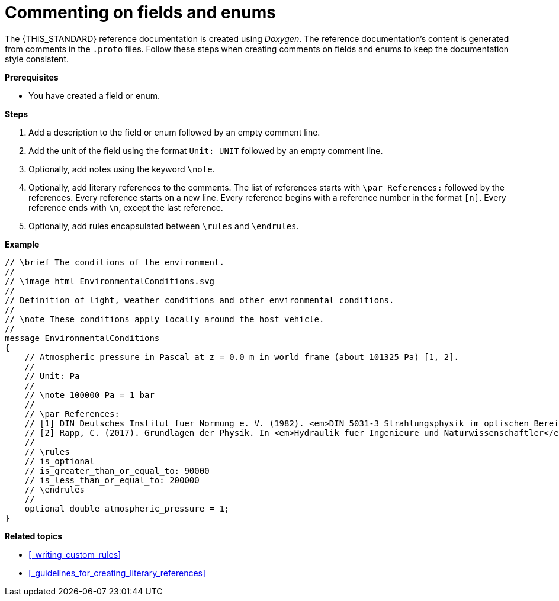 = Commenting on fields and enums

The {THIS_STANDARD} reference documentation is created using _Doxygen_.
The reference documentation's content is generated from comments in the `.proto` files.
Follow these steps when creating comments on fields and enums to keep the documentation style consistent.

**Prerequisites**

* You have created a field or enum.

**Steps**

. Add a description to the field or enum followed by an empty comment line.
. Add the unit of the field using the format `Unit: UNIT` followed by an empty comment line.
. Optionally, add notes using the keyword `\note`.
. Optionally, add literary references to the comments.
The list of references starts with `\par References:` followed by the references.
Every reference starts on a new line.
Every reference begins with a reference number in the format `[n]`.
Every reference ends with `\n`, except the last reference.
. Optionally, add rules encapsulated between `\rules` and `\endrules`.

**Example**

----
// \brief The conditions of the environment.
//
// \image html EnvironmentalConditions.svg
//
// Definition of light, weather conditions and other environmental conditions.
//
// \note These conditions apply locally around the host vehicle.
//
message EnvironmentalConditions
{
    // Atmospheric pressure in Pascal at z = 0.0 m in world frame (about 101325 Pa) [1, 2].
    //
    // Unit: Pa
    //
    // \note 100000 Pa = 1 bar
    //
    // \par References:
    // [1] DIN Deutsches Institut fuer Normung e. V. (1982). <em>DIN 5031-3 Strahlungsphysik im optischen Bereich und Lichttechnik - Groessen, Formelzeichen und Einheiten der Lichttechnik</em>. (DIN 5031-3:1982-03). Berlin, Germany. \n
    // [2] Rapp, C. (2017). Grundlagen der Physik. In <em>Hydraulik fuer Ingenieure und Naturwissenschaftler</em> (pp.23-36). Springer Vieweg. Wiesbaden, Germany. https://doi.org/10.1007/978-3-658-18619-7_3. p. 105.
    //
    // \rules
    // is_optional
    // is_greater_than_or_equal_to: 90000
    // is_less_than_or_equal_to: 200000
    // \endrules
    //
    optional double atmospheric_pressure = 1;
}
----

**Related topics**

- <<_writing_custom_rules>>
- <<_guidelines_for_creating_literary_references>>
